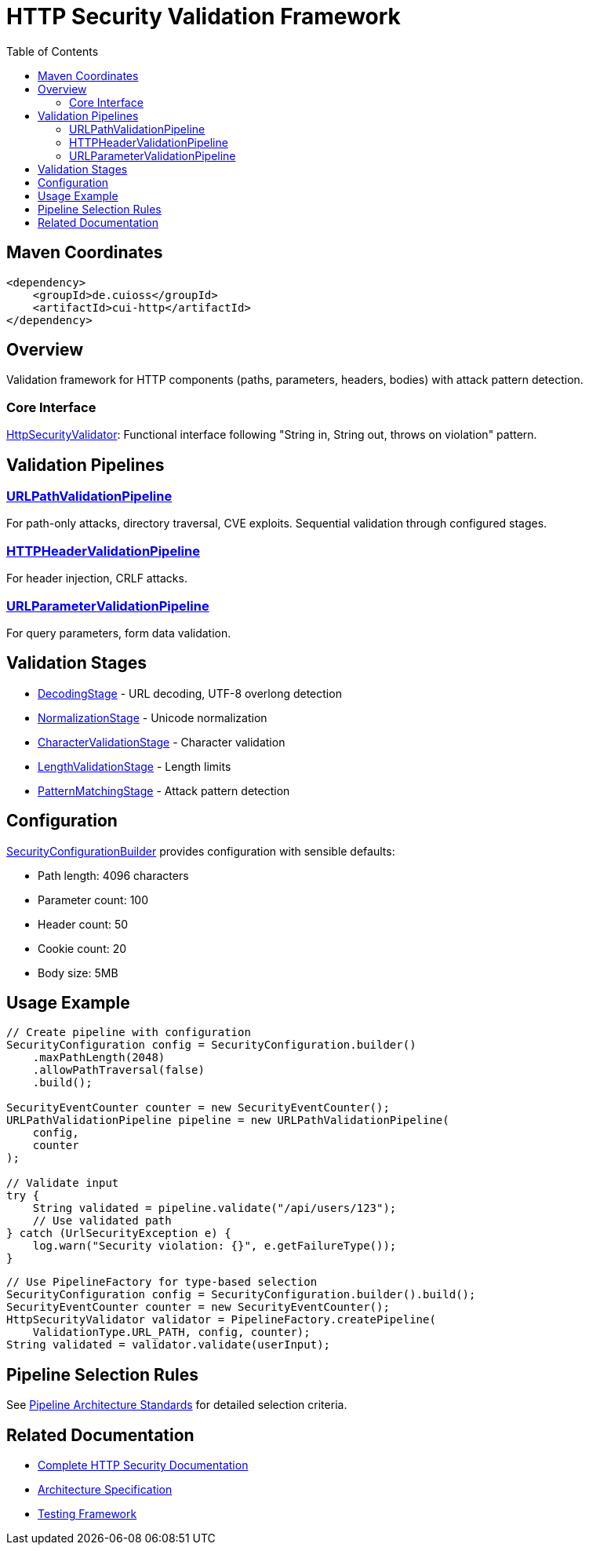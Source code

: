 = HTTP Security Validation Framework
:toc: left
:toclevels: 2
:toc-title: Table of Contents
:source-highlighter: highlight.js

toc::[]

== Maven Coordinates

[source, xml]
----
<dependency>
    <groupId>de.cuioss</groupId>
    <artifactId>cui-http</artifactId>
</dependency>
----

== Overview

Validation framework for HTTP components (paths, parameters, headers, bodies) with attack pattern detection.

=== Core Interface

xref:../src/main/java/de/cuioss/http/security/core/HttpSecurityValidator.java[HttpSecurityValidator]: Functional interface following "String in, String out, throws on violation" pattern.

== Validation Pipelines

=== xref:../src/main/java/de/cuioss/http/security/pipeline/URLPathValidationPipeline.java[URLPathValidationPipeline]

For path-only attacks, directory traversal, CVE exploits. Sequential validation through configured stages.

=== xref:../src/main/java/de/cuioss/http/security/pipeline/HTTPHeaderValidationPipeline.java[HTTPHeaderValidationPipeline]

For header injection, CRLF attacks.

=== xref:../src/main/java/de/cuioss/http/security/pipeline/URLParameterValidationPipeline.java[URLParameterValidationPipeline]

For query parameters, form data validation.

== Validation Stages

* xref:../src/main/java/de/cuioss/http/security/validation/DecodingStage.java[DecodingStage] - URL decoding, UTF-8 overlong detection
* xref:../src/main/java/de/cuioss/http/security/validation/NormalizationStage.java[NormalizationStage] - Unicode normalization
* xref:../src/main/java/de/cuioss/http/security/validation/CharacterValidationStage.java[CharacterValidationStage] - Character validation
* xref:../src/main/java/de/cuioss/http/security/validation/LengthValidationStage.java[LengthValidationStage] - Length limits
* xref:../src/main/java/de/cuioss/http/security/validation/PatternMatchingStage.java[PatternMatchingStage] - Attack pattern detection

== Configuration

xref:../src/main/java/de/cuioss/http/security/config/SecurityConfigurationBuilder.java[SecurityConfigurationBuilder] provides configuration with sensible defaults:

* Path length: 4096 characters
* Parameter count: 100
* Header count: 50
* Cookie count: 20
* Body size: 5MB

== Usage Example

[source,java]
----
// Create pipeline with configuration
SecurityConfiguration config = SecurityConfiguration.builder()
    .maxPathLength(2048)
    .allowPathTraversal(false)
    .build();

SecurityEventCounter counter = new SecurityEventCounter();
URLPathValidationPipeline pipeline = new URLPathValidationPipeline(
    config,
    counter
);

// Validate input
try {
    String validated = pipeline.validate("/api/users/123");
    // Use validated path
} catch (UrlSecurityException e) {
    log.warn("Security violation: {}", e.getFailureType());
}
----

[source,java]
----
// Use PipelineFactory for type-based selection
SecurityConfiguration config = SecurityConfiguration.builder().build();
SecurityEventCounter counter = new SecurityEventCounter();
HttpSecurityValidator validator = PipelineFactory.createPipeline(
    ValidationType.URL_PATH, config, counter);
String validated = validator.validate(userInput);
----


== Pipeline Selection Rules

See xref:../doc/http-security/specification/pipeline-architecture-standards.adoc[Pipeline Architecture Standards] for detailed selection criteria.

== Related Documentation

* xref:../doc/http-security/README.adoc[Complete HTTP Security Documentation]
* xref:../doc/http-security/specification/specification.adoc[Architecture Specification]
* xref:../doc/http-security/specification/testing.adoc[Testing Framework]